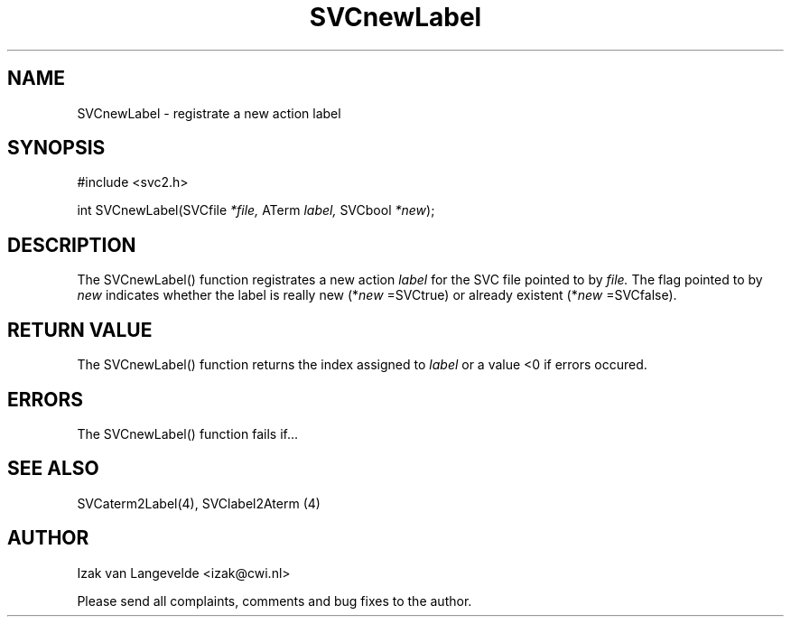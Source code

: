 .\"  SVC -- the SVC (Systems Validation Centre) file format library
.\"
.\"  Copyright (C) 2000  Stichting Mathematisch Centrum, Amsterdam,
.\"                      The  Netherlands
.\"
.\"  This program is free software; you can redistribute it and/or
.\"  modify it under the terms of the GNU General Public License
.\"  as published by the Free Software Foundation; either version 2
.\"  of the License, or (at your option) any later version.
.\"
.\"  This program is distributed in the hope that it will be useful,
.\"  but WITHOUT ANY WARRANTY; without even the implied warranty of
.\"  MERCHANTABILITY or FITNESS FOR A PARTICULAR PURPOSE.  See the
.\"  GNU General Public License for more details.
.\"
.\"  You should have received a copy of the GNU General Public License
.\"  along with this program; if not, write to the Free Software
.\"  Foundation, Inc., 59 Temple Place - Suite 330, Boston, MA  02111-1307, USA.
.\"
.\" $Id: svcnewlabel.4,v 1.2 2001/01/04 15:26:34 izak Exp $
.TH SVCnewLabel 4 25/5/2000
.SH NAME
SVCnewLabel \- registrate a new action label

.SH SYNOPSIS
#include <svc2.h>

int SVCnewLabel(SVCfile 
.I *file, 
ATerm 
.I label, 
SVCbool 
.I *new\c
);

.SH DESCRIPTION

The SVCnewLabel() function registrates a new action 
.I label
for the SVC file pointed
to by
.I file.
The flag pointed to by
.I new
indicates whether the label is really new (*\c
.I new
=SVCtrue\c
) or already existent (*\c
.I new
=SVCfalse\c
).

.SH RETURN VALUE 

The SVCnewLabel() function returns the index assigned to 
.I label
or a value <0 if errors occured.


.SH ERRORS

The SVCnewLabel() function fails if...

.SH SEE ALSO

SVCaterm2Label(4), SVClabel2Aterm (4)

.SH AUTHOR
Izak van Langevelde <izak@cwi.nl>
.LP
Please send all complaints, comments and bug fixes to the author. 

